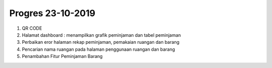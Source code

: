 ###################
Progres 23-10-2019
###################

1. QR CODE
2. Halamat dashboard : menampilkan grafik peminjaman dan tabel peminjaman
3. Perbaikan eror halaman rekap peminjaman, pemakaian ruangan dan barang
4. Pencarian nama ruangan pada halaman penggunaan ruangan dan barang 
5. Penambahan Fitur Peminjaman Barang